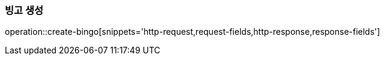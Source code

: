 === 빙고 생성
operation::create-bingo[snippets='http-request,request-fields,http-response,response-fields']
